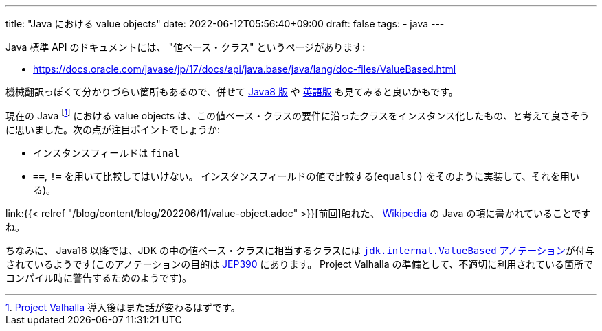 ---
title: "Java における value objects"
date: 2022-06-12T05:56:40+09:00
draft: false
tags:
  - java
---

Java 標準 API のドキュメントには、 "値ベース・クラス" というページがあります:

* https://docs.oracle.com/javase/jp/17/docs/api/java.base/java/lang/doc-files/ValueBased.html

機械翻訳っぽくて分かりづらい箇所もあるので、併せて https://docs.oracle.com/javase/jp/8/docs/api/java/lang/doc-files/ValueBased.html[Java8 版] や https://docs.oracle.com/en/java/javase/17/docs/api/java.base/java/lang/doc-files/ValueBased.html[英語版] も見てみると良いかもです。

現在の Java footnote:[https://openjdk.java.net/projects/valhalla/[Project Valhalla] 導入後はまた話が変わるはずです。] における value objects は、この値ベース・クラスの要件に沿ったクラスをインスタンス化したもの、と考えて良さそうに思いました。次の点が注目ポイントでしょうか:

* インスタンスフィールドは `final`
* `==`, `!=` を用いて比較してはいけない。 インスタンスフィールドの値で比較する(`equals()` をそのように実装して、それを用いる)。

link:{{< relref "/blog/content/blog/202206/11/value-object.adoc" >}}[前回]触れた、 https://ja.wikipedia.org/wiki/Value_object#Java[Wikipedia] の Java の項に書かれていることですね。

ちなみに、 Java16 以降では、JDK の中の値ベース・クラスに相当するクラスには https://github.com/openjdk/jdk/blob/jdk-17+35/src/java.base/share/classes/jdk/internal/ValueBased.java[`jdk.internal.ValueBased` アノテーション]が付与されているようです(このアノテーションの目的は https://openjdk.java.net/jeps/390[JEP390] にあります。 Project Valhalla の準備として、不適切に利用されている箇所でコンパイル時に警告するためのようです)。
